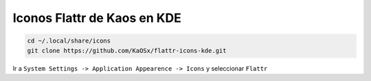 .. _reference-linux-kde-iconos_flattr_kaos:

############################
Iconos Flattr de Kaos en KDE
############################

.. code-block:: bash

    cd ~/.local/share/icons
    git clone https://github.com/KaOSx/flattr-icons-kde.git

Ir a ``System Settings -> Application Appearence -> Icons`` y
seleccionar ``Flattr``
